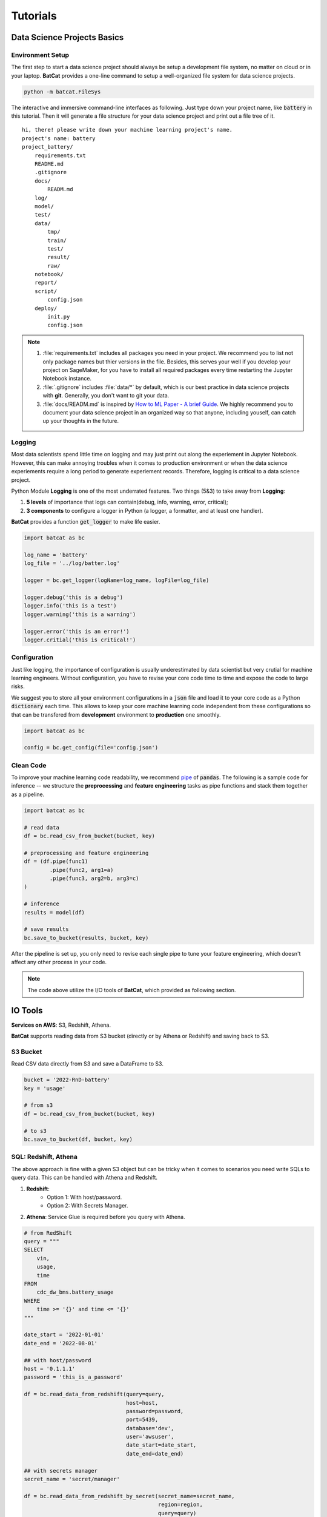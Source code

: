 Tutorials
*********

Data Science Projects Basics
============================

Environment Setup
-----------------

The first step to start a data science project should always be setup a development file system, no matter on cloud or in your laptop. **BatCat** provides a one-line command to setup a well-organized file system for data science projects.

.. code-block:: bash

    python -m batcat.FileSys

The interactive and immersive command-line interfaces as following. Just type down your project name, like :code:`battery` in this tutorial. Then it will generate a file structure for your data science project and print out a file tree of it. 

::

    hi, there! please write down your machine learning project's name.
    project's name: battery
    project_battery/
        requirements.txt
        README.md
        .gitignore
        docs/
            READM.md
        log/
        model/
        test/
        data/
            tmp/
            train/
            test/
            result/
            raw/
        notebook/
        report/
        script/
            config.json
        deploy/
            init.py
            config.json

.. note::

    1. :file:`requirements.txt` includes all packages you need in your project. We recommend you to list not only package names but thier versions in the file. Besides, this serves your well if you develop your project on SageMaker, for you have to install all required packages every time restarting the Jupyter Notebook instance.
    2. :file:`.gitignore` includes :file:`data/*` by default, which is our best practice in data science projects with **git**. Generally, you don't want to git your data. 
    3. :file:`docs/READM.md` is inspired by `How to ML Paper - A brief Guide <https://docs.google.com/document/d/16R1E2ExKUCP5SlXWHr-KzbVDx9DBUclra-EbU8IB-iE/edit?usp=sharing>`_. We highly recommend you to document your data science project in an organized way so that anyone, including youself, can catch up your thoughts in the future.


Logging
-------

Most data scientists spend little time on logging and may just print out along the experiement in Jupyter Notebook. However, this can make annoying troubles when it comes to production environment or when the data science experiements require a long period to generate experiement records. Therefore, logging is critical to a data science project. 

Python Module **Logging** is one of the most underrated features. Two things (5&3) to take away from **Logging**: 

1. **5 levels** of importance that logs can contain(debug, info, warning, error, critical);  
2. **3 components** to configure a logger in Python (a logger, a formatter, and at least one handler).

**BatCat** provides a function :code:`get_logger` to make life easier.

.. code-block:: Python

    import batcat as bc
    
    log_name = 'battery'
    log_file = '../log/batter.log'

    logger = bc.get_logger(logName=log_name, logFile=log_file)
    
    logger.debug('this is a debug')
    logger.info('this is a test')
    logger.warning('this is a warning')
    
    logger.error('this is an error!')
    logger.critial('this is critical!')


Configuration
-------------

Just like logging, the importance of configuration is usually underestimated by data scientist but very crutial for machine learning engineers. Without configuration, you have to revise your core code time to time and expose the code to large risks.

We suggest you to store all your environment configurations in a :code:`json` file and load it to your core code as a Python :code:`dictionary` each time. This allows to keep your core machine learning code independent from these configurations so that can be transfered from **development** environment to **production** one smoothly. 

.. code-block:: Python

    import batcat as bc

    config = bc.get_config(file='config.json')


Clean Code
----------

To improve your machine learning code readability, we recommend `pipe <https://pandas.pydata.org/docs/reference/api/pandas.DataFrame.pipe.html>`_ of :code:`pandas`. The following is a sample code for inference -- we structure the **preprocessing** and **feature engineering** tasks as pipe functions and stack them together as a pipeline. 

.. code-block:: Python
    
    import batcat as bc
    
    # read data
    df = bc.read_csv_from_bucket(bucket, key)
    
    # preprocessing and feature engineering
    df = (df.pipe(func1)
            .pipe(func2, arg1=a)
            .pipe(func3, arg2=b, arg3=c)
    )
    
    # inference
    results = model(df)
    
    # save results
    bc.save_to_bucket(results, bucket, key)

After the pipeline is set up, you only need to revise each single pipe to tune your feature engineering, which doesn't affect any other process in your code.

.. note::
    
    The code above utilize the I/O tools of **BatCat**, which provided as following section.



IO Tools
========

**Services on AWS**: S3, Redshift, Athena. 

**BatCat** supports reading data from S3 bucket (directly or by Athena or Redshift) and saving back to S3.

S3 Bucket
---------

Read CSV data directly from S3 and save a DataFrame to S3.

.. code-block:: Python
    
    bucket = '2022-RnD-battery'
    key = 'usage'
    
    # from s3
    df = bc.read_csv_from_bucket(bucket, key)
    
    # to s3
    bc.save_to_bucket(df, bucket, key)

SQL: Redshift, Athena
---------------------

The above approach is fine with a given S3 object but can be tricky when it comes to scenarios you need write SQLs to query data. This can be handled with Athena and Redshift. 

1. **Redshift**: 
    - Option 1: With host/password.
    - Option 2: With Secrets Manager.
2. **Athena**: Service Glue is required before you query with Athena.


.. code-block:: Python

    # from RedShift
    query = """
    SELECT 
        vin,
        usage,
        time
    FROM 
        cdc_dw_bms.battery_usage
    WHERE
        time >= '{}' and time <= '{}'
    """
    
    date_start = '2022-01-01'
    date_end = '2022-08-01'
    
    ## with host/password
    host = '0.1.1.1'
    password = 'this_is_a_password'
    
    df = bc.read_data_from_redshift(query=query, 
                                    host=host,
                                    password=password,
                                    port=5439,
                                    database='dev',
                                    user='awsuser',
                                    date_start=date_start, 
                                    date_end=date_end)
    
    ## with secrets manager
    secret_name = 'secret/manager'
    
    df = bc.read_data_from_redshift_by_secret(secret_name=secret_name, 
                                              region=region, 
                                              query=query)
    
    
    # to RedShift
    schema = 'your_result_schema_name'
    table_name = 'your_result_table_name'
    
    bc.save_df_to_redshift(df, 
                           host=host, password=password, port=5439, database='dev', user='awsuser',
                           table_name=table_name, schema=schema)

The functions above are based on the package **redshift_connector** but more user-friendly for data scientists. You can read data from and save it to RedShift in your data science projects. 

.. note::
    
    1. If you don't specify :code:`schema` with :code:`bc.save_df_to_redshift`, it will save to :code:`public` by default, which is not recommended for database management reason.
    2. You may want to add a **timestamp column** to your dataframe with :code:`bc.save_df_to_redshift` so that you can distinguish potential duplicated rows with :code:`if_exist="append"`. 

Unlike RedShift, Athena is a serverless service and does not need any infrastructure to create, manage, or scale data sets. It works directly on top of Amazon S3 data sets. It creates external tables and therefore does not manipulate S3 data sources, working as a read-only service from an S3 perspective.

.. code-block:: Python

    # via Athena
    query = """
    SELECT 
        vin,
        usage,
        time
    FROM 
        cdc.dw_bms.battery_usage
    WHERE
        time >= '{}' and time <= '{}'
    """
    
    date_start = '2022-01-01'
    date_end = '2022-08-01'

    region = 'cn-northwest-1'
    s3_staging_dir = "s3://apac-athena-queryresult/ATHENA_QUERY"
    
    df = bc.read_data_from_athena(query=query, 
                                  region=region,
                                  s3_staging_dir=s3_staging_dir,
                                  date_start=date_start, 
                                  date_end=date_end)


.. note::
    
    1. Pay attention to the queries for RedShift and Athena are different.
        - **RedShift**: :code:`[datasource]_[database]` as schema.
        - **Athena**: :code:`[datasource].[database]`
    2. As Athena works directly on top of Amazon S3 data sets, you may save your results to S3 with tools :ref:`directly saving to S3 Bucket <tutorial:IO Tools>` .

Deployment on Cloud
===================

We notice there are many combinations of services on AWS can serve the machine learning deployment, like 1) Lambda, ECR, 2) Lambda, EFS, 3) Lambda, SageMaker, Step Functions, etc. Here we provide one practice as following.

**Services on AWS**: ECR, SageMaker Processing, Step Functions, and Lambda. 

Background
----------

Before we dive in the topic, let's align on the meaning of "deployment on cloud". This basicly involves **microservice** like container and **serverless**. In the AWS context, it related services:

- ECR
- SageMaker Processing
- Step Functions
- Lambda
- IAM

Amazon SageMaker lets developers and data scientists train and deploy machine learning models. With Amazon SageMaker Processing, you can run processing jobs for data processing steps in your machine learning pipeline. 

However, the most annoying part of SageMaker is that it offers many modules *to faciliate* model development and deployment but looks like a white elephant. What a data scientist need is something with shallow learning curve and the knowledge can be transfered to other cloud services, **NOT** something only works on AWS, which betrays the intend to use Docker! 

So here's BatCat. It provides templates to setup docker images, workflows of Step Functions, and triggers generated by Lambda functions -- to slim down the setup work on AWS. 

.. image:: images/process.svg
  :align: center

**BatCat** takes all steps in a machine learning product as processing jobs -- data cleaning, preprocessing, feature engineering, predicting. Note that the training step is not in production stage but development stage so not inlcuded here.

Initialize
----------

1. Create related roles and attach policies to it. 
    Like any other AWS services, roles and policies setup is one of the most disappointing parts when using it. Refer to :ref:`Identity and Access Management <appendix:Identity and Access Management (IAM)>` for more information.
2. Go to :file:`deploy/` folder and setup templates:
    1. Revise :file:`config.json` **BatCat** generated for your purpose (check the code below).
    2. Run :file:`init.py` script.
3. Add your data science core script.
    1. Add your data science Python script to the current directory, whose name should aligned with :code:`purpose`. In the example below, it is :code:`usage-analysis.py`.
    2. Revise your output destination with :code:`bc.processing_output_path`.
4. Run the scripts to deploy.
    That's it!

All configurations you need to setup are stored in :file:`config.json`.

.. code-block:: json
    
    {
        "project":  "2022-rnd-battery",
        "purpose":  "inference",
        "result_s3_bucket":  "2022-rnd-battery-dev",
        "partition":  "aws-cn",
        "workflow_execution_role":  "arn:[partition]:iam::[account-id]:role/[role-name]"
    }

.. note::

    1. :code:`project`: your data science project name. We suggest a format as :code:`[year]-[domain]-[topic]`.
    2. :code:`purpose`: or subproject under a project. 
    3. :code:`result_s3_bucket`: the S3 bucket to store data science results. 
    4. :code:`workflow_execution_role`: the role ARN you created in step 1. 


Setup a result path within container so that the Step Functions can find and save the output to S3 later.

.. code-block:: python

    import batcat as bc

    output_path = bc.processing_output_path(purpose, timestamp=True, local=False)

    results.to_csv(output_path, index=False)

Then we obtain a :file:`deploy/` file structure as following.

::

    deploy/
        2022-RnD-battery-inference-trigger/
            lambda_function.py
        docker/
            Dockerfile
            requirements.txt
        inference.py
        init.py
        config.json
        requirements.txt
        setup_docker.sh
        setup_stepfunctions_inference.py

Deploy it!
----------

1. Add your Python packages to the :file:`requirements.txt`.
2. Run :file:`setup_docker.sh`.
3. Run :file:`setup_stepfunctions_inference.py`.
4. Go to **Step Functions** on AWS to check the status.
5. Go to **Lambda** on AWS and copy the :file:`lambda_function.py` to it.
6. Go to **Cloud Watch** on AWS to set up an **Event Bus** for the trigger.